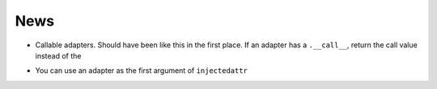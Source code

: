 ====
News
====

* Callable adapters. Should have been like this in the first place. If
  an adapter has a ``.__call__``, return the call value instead of the

- You can use an adapter as the first argument of ``injectedattr``